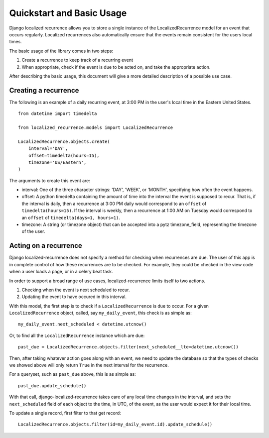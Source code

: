 Quickstart and Basic Usage
==================================================

Django localized recurrence allows you to store a single instance of
the LocalizedRecurrence model for an event that occurs
regularly. Localized recurrences also automatically ensure that the
events remain consistent for the users local times.

The basic usage of the library comes in two steps:

1. Create a recurrence to keep track of a recurring event
2. When appropriate, check if the event is due to be acted on, and
   take the appropriate action.

After describing the basic usage, this document will give a more
detailed description of a possible use case.

Creating a recurrence
--------------------------------------------------

The following is an example of a daily recurring event, at 3:00 PM in
the user's local time in the Eastern United States. ::

    from datetime import timedelta

    from localized_recurrence.models import LocalizedRecurrence

    LocalizedRecurrence.objects.create(
        interval='DAY',
        offset=timedelta(hours=15),
        timezone='US/Eastern',
    )

The arguments to create this event are:

- interval: One of the three character strings: 'DAY', 'WEEK', or
  'MONTH', specifying how often the event happens.

- offset: A python timedelta containing the amount of time into the
  interval the event is supposed to recur. That is, if the interval is
  daily, then a recurrence at 3:00 PM daily would correspond to an
  ``offset`` of ``timedelta(hours=15)``. If the interval is weekly, then a
  recurrence at 1:00 AM on Tuesday would correspond to an ``offset`` of
  ``timedelta(days=1, hours=1)``.

- timezone: A string (or timezone object) that can be accepted into a
  pytz timezone_field, representing the timezone of the user.

Acting on a recurrence
--------------------------------------------------

Django localized-recurrence does not specify a method for checking
when recurrences are due. The user of this app is in complete control
of how these recurrences are to be checked. For example, they could be
checked in the view code when a user loads a page, or in a celery beat
task.

In order to support a broad range of use cases, localized-recurrence
limits itself to two actions.

1. Checking when the event is next scheduled to recur.
2. Updating the event to have occured in this interval.

With this model, the first step is to check if a ``LocalizedRecurrence``
is due to occur. For a given ``LocalizedRecurrence`` object, called, say
``my_daily_event``, this check is as simple as::

    my_daily_event.next_scheduled < datetime.utcnow()

Or, to find all the ``LocalizedRecurrence`` instance which are due::

    past_due = LocalizedRecurrence.objects.filter(next_scheduled__lte=datetime.utcnow())

Then, after taking whatever action goes along with an event, we need
to update the database so that the types of checks we showed above
will only return ``True`` in the next interval for the recurrence.

For a queryset, such as ``past_due`` above, this is as simple as::

    past_due.update_schedule()

With that call, django-localized-recurrence takes care of any local
time changes in the interval, and sets the ``next_scheduled`` field of
each object to the time, in UTC, of the event, as the user would
expect it for their local time.

To update a single record, first filter to that get record::

     LocalizedRecurrence.objects.filter(id=my_daily_event.id).update_schedule()

